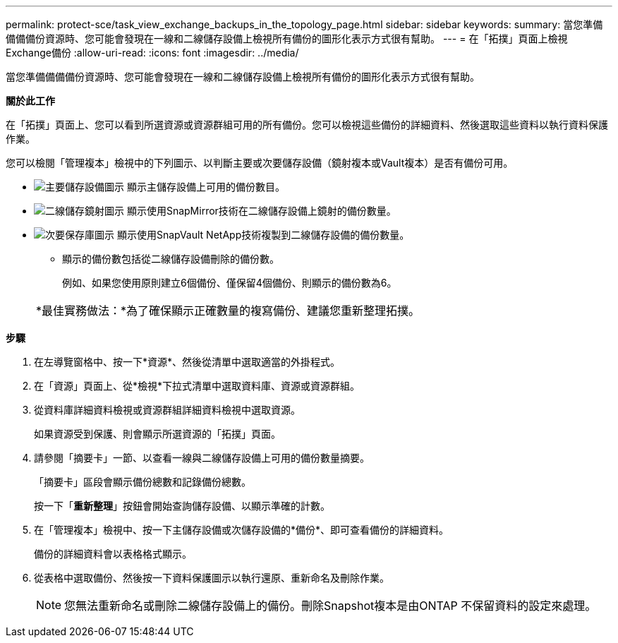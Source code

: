 ---
permalink: protect-sce/task_view_exchange_backups_in_the_topology_page.html 
sidebar: sidebar 
keywords:  
summary: 當您準備備備備份資源時、您可能會發現在一線和二線儲存設備上檢視所有備份的圖形化表示方式很有幫助。 
---
= 在「拓撲」頁面上檢視Exchange備份
:allow-uri-read: 
:icons: font
:imagesdir: ../media/


[role="lead"]
當您準備備備備份資源時、您可能會發現在一線和二線儲存設備上檢視所有備份的圖形化表示方式很有幫助。

*關於此工作*

在「拓撲」頁面上、您可以看到所選資源或資源群組可用的所有備份。您可以檢視這些備份的詳細資料、然後選取這些資料以執行資料保護作業。

您可以檢閱「管理複本」檢視中的下列圖示、以判斷主要或次要儲存設備（鏡射複本或Vault複本）是否有備份可用。

* image:../media/topology_primary_storage.gif["主要儲存設備圖示"] 顯示主儲存設備上可用的備份數目。
* image:../media/topology_mirror_secondary_storage.gif["二線儲存鏡射圖示"] 顯示使用SnapMirror技術在二線儲存設備上鏡射的備份數量。
* image:../media/topology_vault_secondary_storage.gif["次要保存庫圖示"] 顯示使用SnapVault NetApp技術複製到二線儲存設備的備份數量。
+
** 顯示的備份數包括從二線儲存設備刪除的備份數。
+
例如、如果您使用原則建立6個備份、僅保留4個備份、則顯示的備份數為6。



+
|===


| *最佳實務做法：*為了確保顯示正確數量的複寫備份、建議您重新整理拓撲。 
|===


*步驟*

. 在左導覽窗格中、按一下*資源*、然後從清單中選取適當的外掛程式。
. 在「資源」頁面上、從*檢視*下拉式清單中選取資料庫、資源或資源群組。
. 從資料庫詳細資料檢視或資源群組詳細資料檢視中選取資源。
+
如果資源受到保護、則會顯示所選資源的「拓撲」頁面。

. 請參閱「摘要卡」一節、以查看一線與二線儲存設備上可用的備份數量摘要。
+
「摘要卡」區段會顯示備份總數和記錄備份總數。

+
按一下「*重新整理*」按鈕會開始查詢儲存設備、以顯示準確的計數。

. 在「管理複本」檢視中、按一下主儲存設備或次儲存設備的*備份*、即可查看備份的詳細資料。
+
備份的詳細資料會以表格格式顯示。

. 從表格中選取備份、然後按一下資料保護圖示以執行還原、重新命名及刪除作業。
+

NOTE: 您無法重新命名或刪除二線儲存設備上的備份。刪除Snapshot複本是由ONTAP 不保留資料的設定來處理。


